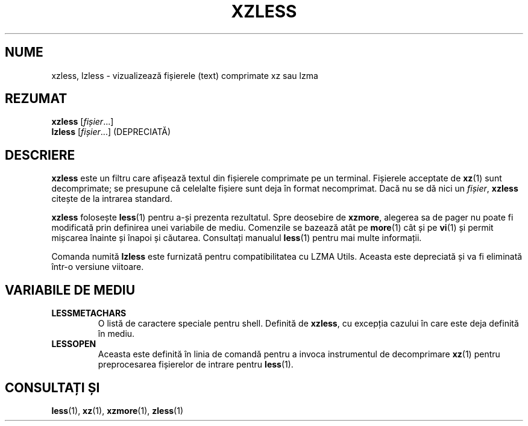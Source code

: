 .\" SPDX-License-Identifier: 0BSD
.\"
.\" Authors: Andrew Dudman
.\"          Lasse Collin
.\"
.\" Romanian translation for xz-man.
.\" Mesajele în limba română pentru manualul pachetului XZ Utils.
.\" Remus-Gabriel Chelu <remusgabriel.chelu@disroot.org>, 2022 - 2025.
.\" Cronologia traducerii fișierului „xz-man”:
.\" Traducerea inițială, făcută de R-GC, pentru versiunea xz-man 5.4.0-pre1.
.\" Actualizare a traducerii pentru versiunea 5.4.0-pre2, făcută de R-GC, dec-2022.
.\" Actualizare a traducerii pentru versiunea 5.4.3, făcută de R-GC, mai-2023.
.\" Actualizare a traducerii pentru versiunea 5.4.4-pre1, făcută de R-GC, iul-2023.
.\" Actualizare a traducerii pentru versiunea 5.6.0-pre1, făcută de R-GC, feb-2024.
.\" Actualizare a traducerii pentru versiunea 5.6.0-pre2, făcută de R-GC, feb-2024.
.\" Actualizare a traducerii pentru versiunea 5.7.1-dev1, făcută de R-GC, ian-2025.
.\" Actualizare a traducerii pentru versiunea 5.8.0-pre1, făcută de R-GC, mar-2025.
.\" Actualizare a traducerii pentru versiunea Y, făcută de X, Z(luna-anul).
.\"
.\" (Note that this file is not based on gzip's zless.1.)
.\"
.\"*******************************************************************
.\"
.\" This file was generated with po4a. Translate the source file.
.\"
.\"*******************************************************************
.TH XZLESS 1 "6 martie 2025" Tukaani "Utilități XZ"
.SH NUME
xzless, lzless \- vizualizează fișierele (text) comprimate xz sau lzma
.SH REZUMAT
\fBxzless\fP [\fIfișier\fP...]
.br
\fBlzless\fP [\fIfișier\fP...] (DEPRECIATĂ)
.SH DESCRIERE
\fBxzless\fP este un filtru care afișează textul din fișierele comprimate pe un
terminal. Fișierele acceptate de \fBxz\fP(1) sunt decomprimate; se presupune că
celelalte fișiere sunt deja în format necomprimat. Dacă nu se dă nici un
\fIfișier\fP, \fBxzless\fP citește de la intrarea standard.
.PP
\fBxzless\fP folosește \fBless\fP(1) pentru a\-și prezenta rezultatul. Spre
deosebire de \fBxzmore\fP, alegerea sa de pager nu poate fi modificată prin
definirea unei variabile de mediu. Comenzile se bazează atât pe \fBmore\fP(1)
cât și pe \fBvi\fP(1) și permit mișcarea înainte și înapoi și
căutarea. Consultați manualul \fBless\fP(1) pentru mai multe informații.
.PP
Comanda numită \fBlzless\fP este furnizată pentru compatibilitatea cu LZMA
Utils. Aceasta este depreciată și va fi eliminată într\-o versiune viitoare.
.SH "VARIABILE DE MEDIU"
.TP 
\fBLESSMETACHARS\fP
O listă de caractere speciale pentru shell. Definită de \fBxzless\fP, cu
excepția cazului în care este deja definită în mediu.
.TP 
\fBLESSOPEN\fP
Aceasta este definită în linia de comandă pentru a invoca instrumentul de
decomprimare \fBxz\fP(1) pentru preprocesarea fișierelor de intrare pentru
\fBless\fP(1).
.SH "CONSULTAȚI ȘI"
\fBless\fP(1), \fBxz\fP(1), \fBxzmore\fP(1), \fBzless\fP(1)
